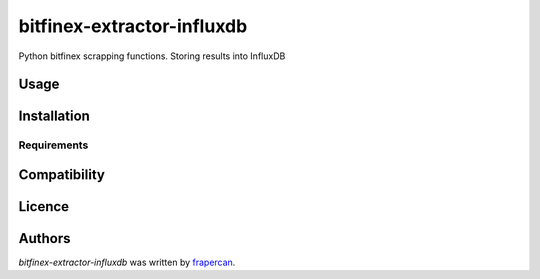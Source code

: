 bitfinex-extractor-influxdb
===========================

.. image:: https://img.shields.io/pypi/v/bitfinex-extractor-influxdb.svg
    :target: https://pypi.python.org/pypi/bitfinex-extractor-influxdb
    :alt: Latest PyPI version

.. image:: https://travis-ci.com/github/frapercan/bitfinex-extractor-influxdb.png
   :target: https://travis-ci.com/github/frapercan/bitfinex-extractor-influxdbhttps://travis-ci.com/frapercan/bitfinex-extractor-influxdb.svg?branch=main
   :alt: Latest Travis CI build status

Python bitfinex scrapping functions. Storing results into InfluxDB

Usage
-----

Installation
------------

Requirements
^^^^^^^^^^^^

Compatibility
-------------

Licence
-------

Authors
-------

`bitfinex-extractor-influxdb` was written by `frapercan <frapercan1@alum.us.es>`_.
